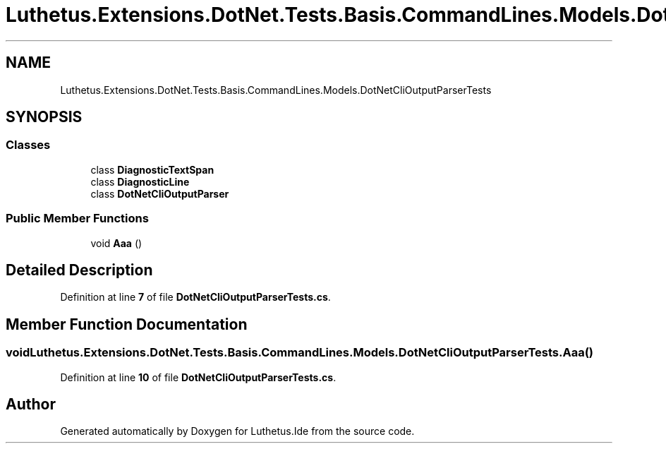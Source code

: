.TH "Luthetus.Extensions.DotNet.Tests.Basis.CommandLines.Models.DotNetCliOutputParserTests" 3 "Version 1.0.0" "Luthetus.Ide" \" -*- nroff -*-
.ad l
.nh
.SH NAME
Luthetus.Extensions.DotNet.Tests.Basis.CommandLines.Models.DotNetCliOutputParserTests
.SH SYNOPSIS
.br
.PP
.SS "Classes"

.in +1c
.ti -1c
.RI "class \fBDiagnosticTextSpan\fP"
.br
.ti -1c
.RI "class \fBDiagnosticLine\fP"
.br
.ti -1c
.RI "class \fBDotNetCliOutputParser\fP"
.br
.in -1c
.SS "Public Member Functions"

.in +1c
.ti -1c
.RI "void \fBAaa\fP ()"
.br
.in -1c
.SH "Detailed Description"
.PP 
Definition at line \fB7\fP of file \fBDotNetCliOutputParserTests\&.cs\fP\&.
.SH "Member Function Documentation"
.PP 
.SS "void Luthetus\&.Extensions\&.DotNet\&.Tests\&.Basis\&.CommandLines\&.Models\&.DotNetCliOutputParserTests\&.Aaa ()"

.PP
Definition at line \fB10\fP of file \fBDotNetCliOutputParserTests\&.cs\fP\&.

.SH "Author"
.PP 
Generated automatically by Doxygen for Luthetus\&.Ide from the source code\&.
